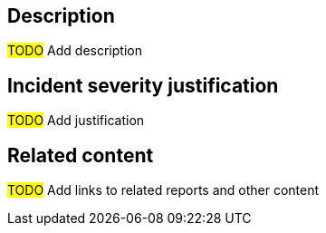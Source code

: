 == Description

#TODO# Add description

== Incident severity justification

#TODO# Add justification

== Related content

#TODO# Add links to related reports and other content